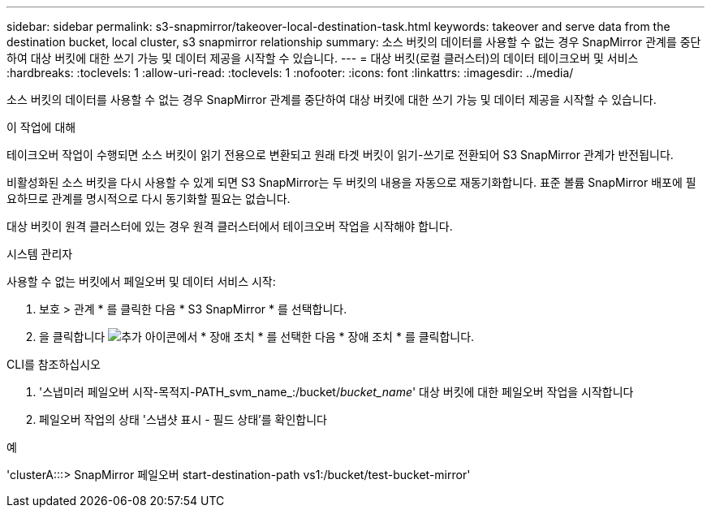 ---
sidebar: sidebar 
permalink: s3-snapmirror/takeover-local-destination-task.html 
keywords: takeover and serve data from the destination bucket, local cluster, s3 snapmirror relationship 
summary: 소스 버킷의 데이터를 사용할 수 없는 경우 SnapMirror 관계를 중단하여 대상 버킷에 대한 쓰기 가능 및 데이터 제공을 시작할 수 있습니다. 
---
= 대상 버킷(로컬 클러스터)의 데이터 테이크오버 및 서비스
:hardbreaks:
:toclevels: 1
:allow-uri-read: 
:toclevels: 1
:nofooter: 
:icons: font
:linkattrs: 
:imagesdir: ../media/


[role="lead"]
소스 버킷의 데이터를 사용할 수 없는 경우 SnapMirror 관계를 중단하여 대상 버킷에 대한 쓰기 가능 및 데이터 제공을 시작할 수 있습니다.

.이 작업에 대해
테이크오버 작업이 수행되면 소스 버킷이 읽기 전용으로 변환되고 원래 타겟 버킷이 읽기-쓰기로 전환되어 S3 SnapMirror 관계가 반전됩니다.

비활성화된 소스 버킷을 다시 사용할 수 있게 되면 S3 SnapMirror는 두 버킷의 내용을 자동으로 재동기화합니다. 표준 볼륨 SnapMirror 배포에 필요하므로 관계를 명시적으로 다시 동기화할 필요는 없습니다.

대상 버킷이 원격 클러스터에 있는 경우 원격 클러스터에서 테이크오버 작업을 시작해야 합니다.

[role="tabbed-block"]
====
.시스템 관리자
--
사용할 수 없는 버킷에서 페일오버 및 데이터 서비스 시작:

. 보호 > 관계 * 를 클릭한 다음 * S3 SnapMirror * 를 선택합니다.
. 을 클릭합니다 image:icon_kabob.gif["추가 아이콘"]에서 * 장애 조치 * 를 선택한 다음 * 장애 조치 * 를 클릭합니다.


--
.CLI를 참조하십시오
--
. '스냅미러 페일오버 시작-목적지-PATH_svm_name_:/bucket/_bucket_name_' 대상 버킷에 대한 페일오버 작업을 시작합니다
. 페일오버 작업의 상태 '스냅샷 표시 - 필드 상태'를 확인합니다


.예
'clusterA:::> SnapMirror 페일오버 start-destination-path vs1:/bucket/test-bucket-mirror'

--
====